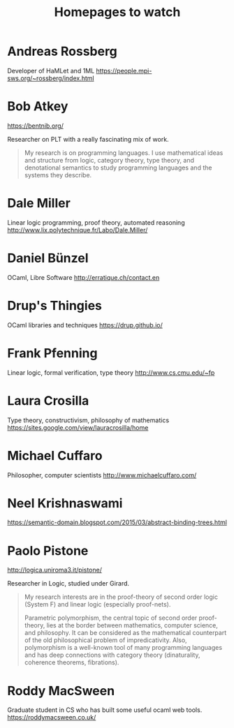 #+TITLE: Homepages to watch

* Andreas Rossberg
Developer of HaMLet and 1ML
https://people.mpi-sws.org/~rossberg/index.html
* Bob Atkey
https://bentnib.org/

Researcher on PLT with a really fascinating mix of work.

#+BEGIN_QUOTE
My research is on programming languages. I use mathematical ideas and structure
from logic, category theory, type theory, and denotational semantics to study
programming languages and the systems they describe.
#+END_QUOTE

* Dale Miller
Linear logic programming, proof theory, automated reasoning
http://www.lix.polytechnique.fr/Labo/Dale.Miller/
* Daniel Bünzel
OCaml, Libre Software
http://erratique.ch/contact.en
* Drup's Thingies
OCaml libraries and techniques
https://drup.github.io/
* Frank Pfenning
Linear logic, formal verification, type theory
http://www.cs.cmu.edu/~fp
* Laura Crosilla
Type theory, constructivism, philosophy of mathematics
https://sites.google.com/view/lauracrosilla/home
* Michael Cuffaro
Philosopher, computer scientists
http://www.michaelcuffaro.com/
* Neel Krishnaswami
https://semantic-domain.blogspot.com/2015/03/abstract-binding-trees.html
* Paolo Pistone
http://logica.uniroma3.it/pistone/

Researcher in Logic, studied under Girard.

#+BEGIN_QUOTE
 My research interests are in the proof-theory of second order logic (System F)
 and linear logic (especially proof-nets).

Parametric polymorphism, the central topic of second order proof-theory, lies at
the border between mathematics, computer science, and philosophy. It can be
considered as the mathematical counterpart of the old philosophical problem of
impredicativity. Also, polymorphism is a well-known tool of many programming
languages and has deep connections with category theory (dinaturality, coherence
theorems, fibrations).
#+END_QUOTE

* Roddy MacSween
Graduate student in CS who has built some useful ocaml web tools.
https://roddymacsween.co.uk/

